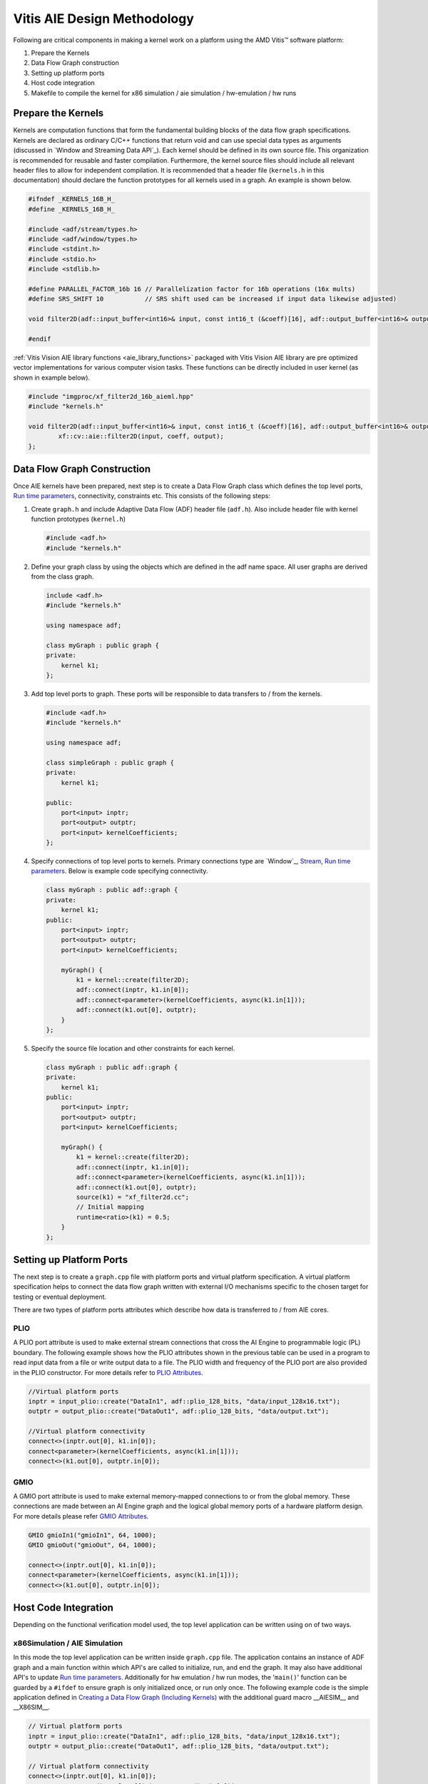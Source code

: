 .. 
   Copyright 2023 Advanced Micro Devices, Inc
  
.. `Terms and Conditions <https://www.amd.com/en/corporate/copyright>`_.

Vitis AIE Design Methodology
##############################

Following are critical components in making a kernel work on a platform using the AMD Vitis™ software platform:

#. Prepare the Kernels
#. Data Flow Graph construction
#. Setting up platform ports
#. Host code integration
#. Makefile to compile the kernel for x86 simulation / aie simulation / hw-emulation / hw runs

Prepare the Kernels
====================

Kernels are computation functions that form the fundamental building blocks of the data flow graph specifications. Kernels are declared as ordinary C/C++ functions that return void and can use special data types as arguments (discussed in `Window and Streaming Data API`_). Each kernel should be defined in its own source file. This organization is recommended for reusable and faster compilation. Furthermore, the kernel source files should include all relevant header files to allow for independent compilation. It is recommended that a header file (``kernels.h`` in this documentation) should declare the function prototypes for all kernels used in a graph. An example is shown below.

.. code:: c

    #ifndef _KERNELS_16B_H_
    #define _KERNELS_16B_H_

    #include <adf/stream/types.h>
    #include <adf/window/types.h>
    #include <stdint.h>
    #include <stdio.h>
    #include <stdlib.h>

    #define PARALLEL_FACTOR_16b 16 // Parallelization factor for 16b operations (16x mults)
    #define SRS_SHIFT 10           // SRS shift used can be increased if input data likewise adjusted)

    void filter2D(adf::input_buffer<int16>& input, const int16_t (&coeff)[16], adf::output_buffer<int16>& output);

    #endif

:ref:`Vitis Vision AIE library functions <aie_library_functions>` packaged with Vitis Vision AIE library are pre optimized vector implementations for various computer vision tasks. These functions can be directly included in user kernel (as shown in example below).

.. code:: c

    #include "imgproc/xf_filter2d_16b_aieml.hpp"
    #include "kernels.h"

    void filter2D(adf::input_buffer<int16>& input, const int16_t (&coeff)[16], adf::output_buffer<int16>& output) {
            xf::cv::aie::filter2D(input, coeff, output);
    };

.. _Buffer and Streaming Data API: https://docs.amd.com/r/en-US/ug1079-ai-engine-kernel-coding/Buffer-vs.-Stream-in-Data-Communication

Data Flow Graph Construction
=================================

Once AIE kernels have been prepared, next step is to create a Data Flow Graph class which defines the top level ports, `Run time parameters`_, connectivity, constraints etc. This consists of the following steps:

#. Create ``graph.h`` and include Adaptive Data Flow (ADF) header file (``adf.h``). Also include header file with kernel function prototypes (``kernel.h``)

   .. code:: c

      #include <adf.h>
      #include "kernels.h"

#. Define your graph class by using the objects which are defined in the adf name space. All user graphs are derived from the class graph.

   .. code:: c

      include <adf.h>
      #include "kernels.h"
     
      using namespace adf;
     
      class myGraph : public graph {
      private:
          kernel k1;
      };

#. Add top level ports to graph. These ports will be responsible to data transfers to / from the kernels.

   .. code:: c

      #include <adf.h>
      #include "kernels.h"
   
      using namespace adf;
   
      class simpleGraph : public graph {
      private:
          kernel k1;
   
      public:
          port<input> inptr;
          port<output> outptr;
          port<input> kernelCoefficients;
      };


#. Specify connections of top level ports to kernels. Primary connections type are `Window`_, `Stream`_, `Run time parameters`_. Below is example code specifying connectivity.

   .. code:: c

      class myGraph : public adf::graph {
      private:
          kernel k1;
      public:
          port<input> inptr;
          port<output> outptr;
          port<input> kernelCoefficients;
   
          myGraph() {
              k1 = kernel::create(filter2D);
              adf::connect(inptr, k1.in[0]);
              adf::connect<parameter>(kernelCoefficients, async(k1.in[1]));
              adf::connect(k1.out[0], outptr);
          }
      };

#. Specify the source file location and other constraints for each kernel.

   .. code:: c

      class myGraph : public adf::graph {
      private:
          kernel k1;
      public:
          port<input> inptr;
          port<output> outptr;
          port<input> kernelCoefficients;
     
          myGraph() {
              k1 = kernel::create(filter2D);
              adf::connect(inptr, k1.in[0]);
              adf::connect<parameter>(kernelCoefficients, async(k1.in[1]));
              adf::connect(k1.out[0], outptr);
              source(k1) = "xf_filter2d.cc";
              // Initial mapping
              runtime<ratio>(k1) = 0.5;
          }
      };

.. _Run time parameters: https://docs.amd.com/r/en-US/ug1079-ai-engine-kernel-coding/Run-Time-Graph-Control-API
.. _Stream: https://docs.amd.com/r/en-US/ug1079-ai-engine-kernel-coding/Buffer-vs.-Stream-in-Data-Communication


Setting up Platform Ports
=============================

The next step is to create a ``graph.cpp`` file with platform ports and virtual platform specification. A virtual platform specification helps to connect the data flow graph written with external I/O mechanisms specific to the chosen target for testing or eventual deployment. 

There are two types of platform ports attributes which describe how data is transferred to / from AIE cores.

.. _plio_aie:

PLIO
------

A PLIO port attribute is used to make external stream connections that cross the AI Engine to programmable logic (PL) boundary. The following example shows how the PLIO attributes shown in the previous table can be used in a program to read input data from a file or write output data to a file. The PLIO width and frequency of the PLIO port are also provided in the PLIO constructor. For more details refer to `PLIO Attributes`_.

.. code:: c

   //Virtual platform ports
   inptr = input_plio::create("DataIn1", adf::plio_128_bits, "data/input_128x16.txt");
   outptr = output_plio::create("DataOut1", adf::plio_128_bits, "data/output.txt");

   //Virtual platform connectivity
   connect<>(inptr.out[0], k1.in[0]);
   connect<parameter>(kernelCoefficients, async(k1.in[1]));
   connect<>(k1.out[0], outptr.in[0]);


.. _PLIO Attributes: https://docs.amd.com/r/en-US/ug1079-ai-engine-kernel-coding/Configuring-input_plio/output_plio

.. _gmio_aie:

GMIO
--------

A GMIO port attribute is used to make external memory-mapped connections to or from the global memory. These connections are made between an AI Engine graph and the logical global memory ports of a hardware platform design. For more details please refer `GMIO Attributes`_.

.. code:: c

   GMIO gmioIn1("gmioIn1", 64, 1000);
   GMIO gmioOut("gmioOut", 64, 1000);

   connect<>(inptr.out[0], k1.in[0]);
   connect<parameter>(kernelCoefficients, async(k1.in[1]));
   connect<>(k1.out[0], outptr.in[0]);

.. _GMIO Attributes: https://docs.amd.com/r/en-US/ug1079-ai-engine-kernel-coding/Configuring-input_gmio/output_gmio

Host Code Integration
=========================

Depending on the functional verification model used, the top level application can be written using on of two ways.

x86Simulation / AIE Simulation
--------------------------------

In this mode the top level application can be written inside ``graph.cpp`` file. The application contains an instance of ADF graph and a main function within which API's are called to initialize, run, and end the graph. It may also have additional API's to update `Run time parameters`_. Additionally for hw emulation / hw run modes, the '``main()``' function can be guarded by a ``#ifdef`` to ensure graph is only initialized once, or run only once. The following example code is the simple application defined in `Creating a Data Flow Graph (Including Kernels)`_ with the additional guard macro __AIESIM__ and __X86SIM__.

.. code:: c

   // Virtual platform ports
   inptr = input_plio::create("DataIn1", adf::plio_128_bits, "data/input_128x16.txt");
   outptr = output_plio::create("DataOut1", adf::plio_128_bits, "data/output.txt");

   // Virtual platform connectivity
   connect<>(inptr.out[0], k1.in[0]);
   connect<parameter>(kernelCoefficients, async(k1.in[1]));
   connect<>(k1.out[0], outptr.in[0]);

   #define SRS_SHIFT 10
   float kData[9] = {0.0625, 0.1250, 0.0625, 0.125, 0.25, 0.125, 0.0625, 0.125, 0.0625};


   #if defined(__AIESIM__) || defined(__X86SIM__)
   int main(int argc, char** argv) {
       filter_graph.init();
       filter_graph.update(filter_graph.kernelCoefficients, float2fixed_coeff<10, 16>(kData).data(), 16);
       filter_graph.run(1);
       filter_graph.end();
       return 0;
   }
   #endif

In case GMIO based ports are used.

.. code:: c

   #if defined(__AIESIM__) || defined(__X86SIM__)
   int main(int argc, char** argv) {
       ...
       ...
       int16_t* inputData = (int16_t*)GMIO::malloc(BLOCK_SIZE_in_Bytes);
       int16_t* outputData = (int16_t*)GMIO::malloc(BLOCK_SIZE_in_Bytes);

       //Prepare input data
       ...
       ...

       filter_graph.init();
       filter_graph.update(filter_graph.kernelCoefficients, float2fixed_coeff<10, 16>(kData).data(), 16);

       filter_graph.run(1);

       //GMIO Data transfer calls
       gmioIn[0].gm2aie_nb(inputData, BLOCK_SIZE_in_Bytes);
       gmioOut[0].aie2gm_nb(outputData, BLOCK_SIZE_in_Bytes);
       gmioOut[0].wait();

       printf("after grph wait\n");
       filter_graph.end();

       ...
   }
   #endif

.. _Creating a Data Flow Graph (Including Kernels): https://docs.amd.com/r/en-US/ug1079-ai-engine-kernel-coding/Creating-a-Data-Flow-Graph-Including-Kernels

HW Emulation / HW Run
----------------------------

For x86Simulation, the AIE simulation and top level application had simple ADF API calls to initialize / run / end the graph. However, for actual AI Engine graph applications the host code must do much more than those simple tasks. The top-level PS application running on the Cortex®-A72 controls the graph and PL kernels: manage data inputs to the graph, handle data outputs from the graph, and control any PL kernels working with the graph. Sample code is illustrated below.


.. code:: c

   1.// Open device, load xclbin, and get uuid
       
   xF::deviceInit(xclBinName);

   2. Allocate output buffer objects and map to host memory

   void* srcData = nullptr;
   xrt::bo dst_hndl = xrt::bo(xF::gpDhdl, (srcImageR.total() * srcImageR.elemSize()), 0, 0);
   srcData = src_hndl.map();
   memcpy(srcData, srcImageR.data, (srcImageR.total() * srcImageR.elemSize()));

   3. Get kernel and run handles, set arguments for kernel, and launch kernel.
   xrt::kernel s2mm_khdl = xrt::kernel(xF::gpDhdl, xF::xclbin_uuid, "s2mm"); // Open kernel handle
   xrt::run s2mm_rhdl = s2mm_khdl(out_bohdl, nullptr, OUTPUT_SIZE); // set kernel arg

   // Update graph parameters (RTP) and so on
   auto gHndl = xrt::graph(xF::gpDhdl, xF::xclbin_uuid, "filter_graph");
   gHndl.reset();
   gHndl.update("filter_graph.k1.in[1]", float2fixed_coeff<10, 16>(kData));
   gHndl.run(1);
   gHndl.wait();

   4. Wait for kernel completion.
   s2mm_rhdl.wait();

   5. Sync output device buffer objects to host memory.

   dst_hndl.sync(XCL_BO_SYNC_BO_FROM_DEVICE);

   //6. post-processing on host memory - "host_out

:ref:`Vitis Vision AIE library functions <aie_library_functions>` provide optimal vector implementations of various computer vision algorithms. These functions are expected to process high resolution images. However because local memory in AIE core modules is limited, entire images can't be fit into it. Also accessing DDR for reading / writing image data will be highly inefficient both for performance and power. To overcome this limitation, host code is expected to split the high resolution image into smaller tiles which fit in the AIE Engine local memory in ping-pong fashion. Splitting high resolution images into smaller tiles is a complex operation as it need to be aware of overlap regions and borders. Also the tile size is expected to be aligned with vectorization factor of the kernel.

To facilitate this the Vitis Vision Library provides data movers which perform smart tiling / stitching of high resolution images which can meet all the above requirements. There are two versions made available which can provide data movement capabilities both using PLIO and GMIO interfaces. A high-level class abstraction is provided with a simple API interface to facilitate data transfers. The class abstraction allows for seamless transition between the PLIO - GMIO methods of data transfers.

.. _xfcvdatamovers_aie:

xfcvDataMovers
~~~~~~~~~~~~~~

The xfcvDataMovers class provides a high level API abstraction to initiate data transfer from the DDR to the AIE core and vice versa for hw-emulation / hw runs. Because each AIE core has limited local memory which is not sufficient to fit an entire high resolution image (input / output), each image needs to be partitioned into smaller tiles and then send to AIE core for computation. After computation the tiled image at output is stitched back to generate the high resolution image at the output. This process involves complex computation as tiling needs to ensure proper border handling and overlap processing in case of
convolution based kernels.

The xfcvDataMovers class object takes some simple, user provided parameters and provides a simple data transaction API where you do not have to consider the complexity. Moreover it provides a template parameter, using which, the application can switch from PL-based data movement to GMIO-based (and vice versa) seamlessly.

.. csv-table:: Table. xfcvDataMovers Template Parameters
   :file: tables/xfcvDataMoversTemplate.csv
   :widths: 20, 50

.. csv-table:: Table. xfcvDataMovers constructor parameters
   :file: tables/xfcvDataMoversCtor.csv
   :widths: 20, 50

.. note::
   Horizontal overlap and Vertical overlaps should be computed for the complete pipeline. For example if the pipeline has a single 3x3 2D filter then overlap sizes (both horizontal and vertical) will be 1. However in the case of two such filter operations which are back to back, the overlap size will be 2. Currently it is expected that users provide this input correctly.

The data transfer using the xfcvDataMovers class can be done in one of two ways:

#. PLIO data movers

   This is the default mode for xfcvDataMovers class operation. When this method is used, data is transferred using hardware Tiler / Stitcher IPs provided by AMD. The :ref:`Makefile <aie_makefile>` provided with design examples shipped with the library provide the locations of the .xo files for these IPs. It also shows how to incorporate them in the Vitis Build System. You need to create an object of xfcvDataMovers class per input / output image as shown in following code.

   .. Important::
      **The implementations of Tiler and Stitcher for PLIO are provided as .xo files in the 'L1/lib/hw' folder. By using these files, you are agreeing to the terms and conditions specified in the LICENSE.txt file available in the same directory.**

   .. code:: c

      int overlapH = 1;
      int overlapV = 1;
      xF::xfcvDataMovers<xF::TILER, int16_t, MAX_TILE_HEIGHT, MAX_TILE_WIDTH, VECTORIZATION_FACTOR> tiler(overlapH, overlapV);
      xF::xfcvDataMovers<xF::STITCHER, int16_t, MAX_TILE_HEIGHT, MAX_TILE_WIDTH, VECTORIZATION_FACTOR> stitcher;

   The choice of MAX_TILE_HEIGHT / MAX_TILE_WIDTH provides constraints on the image tile size which in turn governs local memory usage. The image tile size in bytes can be computed as follows.

   Image tile size = (TILE_HEADER_SIZE_IN_BYTES + MAX_TILE_HEIGHT*MAX_TILE_WIDTH*sizeof(DATA_TYPE))

   Here TILE_HEADER_SIZE_IN_BYTES is 128 bytes for the current version of Tiler / Stitcher. DATA_TYPE in above example is int16_t (2 bytes).o

   .. note::
      The current version of HW data movers have 8_16 configuration (i.e., an 8-bit image element data type on the host side and a 16-bit image element data type on the AIE kernel side). In future more such configurations will be provided (example: 8_8 / 16_16 etc.).

   Tiler / Stitcher IPs use PL resources available on VCK boards. For 8_16 configuration, the following table illustrates resource utilization numbers for these IPs. The numbers correspond to a single instance of each IP.

   .. table:: Table: Tiler / Stitcher Resource Utilization (8_16 config)
      :widths: 10,15,15,15,15,15

      +----------------+--------+-------+-------+--------+---------+
      |                |  LUTs  |  FFs  | BRAMs |  DSPs  |   Fmax  |
      +================+========+=======+=======+========+=========+
      | **Tiler**      |  2761  |  3832 |   5   |   13   | 400 MHz |
      +----------------+--------+-------+-------+--------+---------+
      | **Stitcher**   |  2934  |  3988 |   5   |   7    | 400 MHz |
      +----------------+--------+-------+-------+--------+---------+
      | **Total**      |  5695  |  7820 |   10  |   20   |         |
      +----------------+--------+-------+-------+--------+---------+

#. GMIO data movers

   Transition to GMIO-based data movers can be achieved by using a specialized template implementation of the above class. All above constraints with regard to the image tile size calculation are valid here as well. Sample code is shown below.

   .. code:: c

      xF::xfcvDataMovers<xF::TILER, int16_t, MAX_TILE_HEIGHT, MAX_TILE_WIDTH, VECTORIZATION_FACTOR, 1, 0, true> tiler(1, 1);
      xF::xfcvDataMovers<xF::STITCHER, int16_t, MAX_TILE_HEIGHT, MAX_TILE_WIDTH, VECTORIZATION_FACTOR, 1, 0, true> stitcher;

   .. note::
      The last template parameter is set  to true, implying GMIO specialization.

Once the objects are constructed, simple API calls can be made to initiate the data transfers. Sample code is shown below.

.. code:: c

   //For PLIO
   auto tiles_sz = tiler.host2aie_nb(&src_hndl, srcImageR.size());
   stitcher.aie2host_nb(&dst_hndl, dst.size(), tiles_sz);

   //For GMIO
   auto tiles_sz = tiler.host2aie_nb(srcData.data(), srcImageR.size(), {"gmioIn[0]"});
   stitcher.aie2host_nb(dstData.data(), dst.size(), tiles_sz, {"gmioOut[0]"});

.. note::
   GMIO data transfers take an additional argument which is the corresponding GMIO port to be used.

.. note::
   For GMIO-based transfers, there is a blocking method as well (host2aie(...) / aie2host(...)). For PLIO-based data transfers only non-blocking API calls are provided.

Using ``tile_sz``, you can run the graph the appropriate number of times.

.. code:: c

   filter_graph_hndl.run(tiles_sz[0] * tiles_sz[1]);

After the runs are started, you need to wait for all transactions to complete.

.. code:: c

   filter_graph_hndl.wait();
   tiler.wait();
   stitcher.wait();

